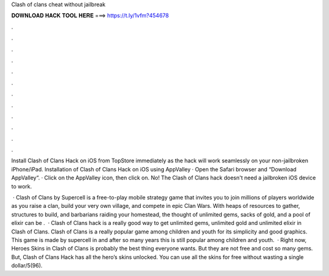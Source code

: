 Clash of clans cheat without jailbreak



𝐃𝐎𝐖𝐍𝐋𝐎𝐀𝐃 𝐇𝐀𝐂𝐊 𝐓𝐎𝐎𝐋 𝐇𝐄𝐑𝐄 ===> https://t.ly/1vfm?454678



.



.



.



.



.



.



.



.



.



.



.



.

Install Clash of Clans Hack on iOS from TopStore immediately as the hack will work seamlessly on your non-jailbroken iPhone/iPad. Installation of Clash of Clans Hack on iOS using AppValley · Open the Safari browser and “Download AppValley“. · Click on the AppValley icon, then click on. No! The Clash of Clans hack doesn't need a jailbroken iOS device to work.

 · Clash of Clans by Supercell is a free-to-play mobile strategy game that invites you to join millions of players worldwide as you raise a clan, build your very own village, and compete in epic Clan Wars. With heaps of resources to gather, structures to build, and barbarians raiding your homestead, the thought of unlimited gems, sacks of gold, and a pool of elixir can be .  · Clash of Clans hack is a really good way to get unlimited gems, unlimited gold and unlimited elixir in Clash of Clans. Clash of Clans is a really popular game among children and youth for its simplicity and good graphics. This game is made by supercell in and after so many years this is still popular among children and youth.  · Right now, Heroes Skins in Clash of Clans is probably the best thing everyone wants. But they are not free and cost so many gems. But, Clash of Clans Hack has all the hero’s skins unlocked. You can use all the skins for free without wasting a single dollar/5(96).

